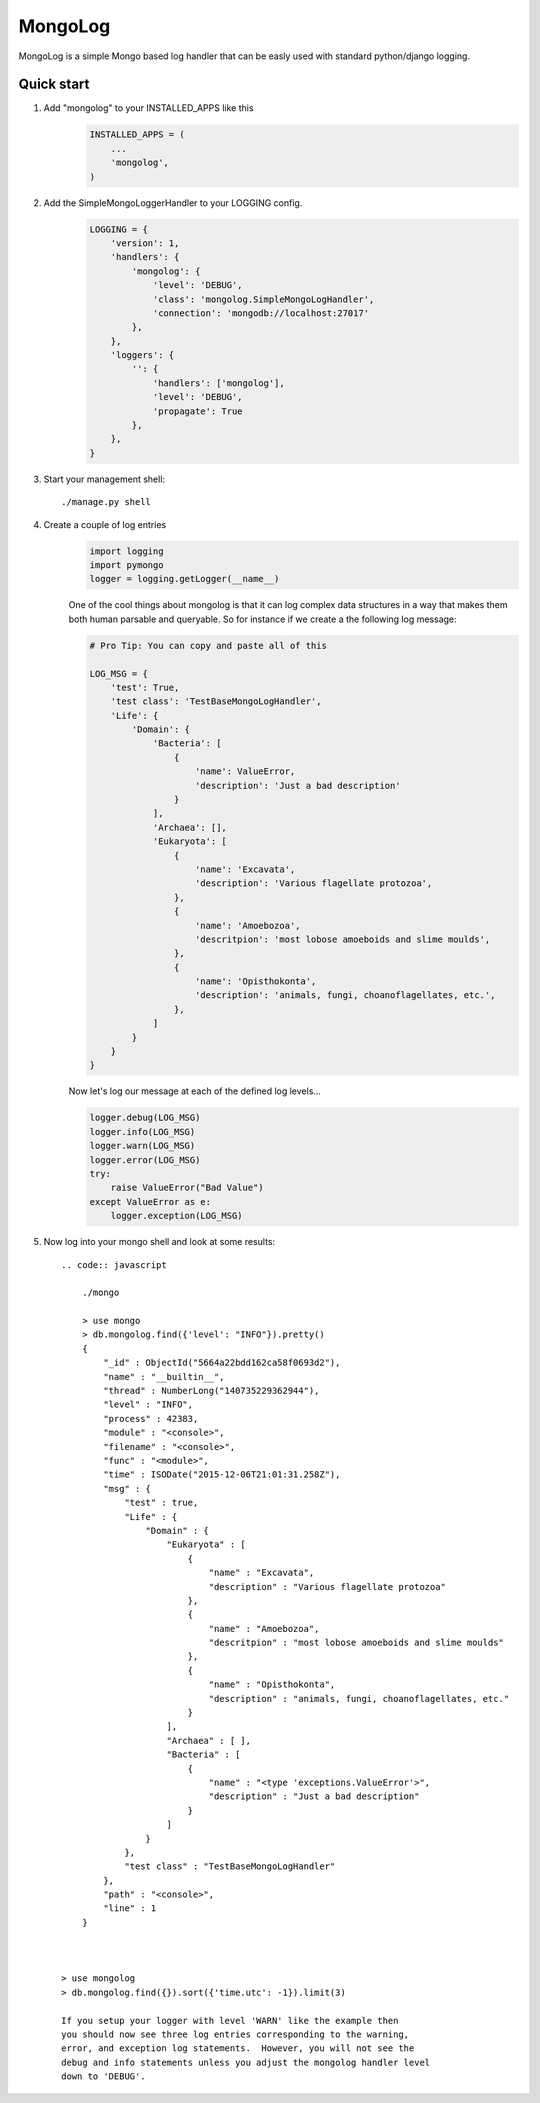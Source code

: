 MongoLog 
========

MongoLog is a simple Mongo based log handler that can be easly used
with standard python/django logging.

 .. image:: https://coveralls.io/repos/gnulnx/django-mongolog/badge.svg?branch=master&service=github :target: https://coveralls.io/github/gnulnx/django-mongolog?branch=master

Quick start
----------- 

1. Add "mongolog" to your INSTALLED_APPS like this
    .. code:: python

        INSTALLED_APPS = (
            ...
            'mongolog',
        )

2. Add the SimpleMongoLoggerHandler to your LOGGING config.  
    .. code:: python

        LOGGING = {
            'version': 1,
            'handlers': {
                'mongolog': {
                    'level': 'DEBUG',
                    'class': 'mongolog.SimpleMongoLogHandler',
                    'connection': 'mongodb://localhost:27017'
                },
            },
            'loggers': {
                '': {
                    'handlers': ['mongolog'],
                    'level': 'DEBUG',
                    'propagate': True
                },
            },
        }

3) Start your management shell::

    ./manage.py shell

4) Create a couple of log entries
    .. code:: python
    
        import logging
        import pymongo
        logger = logging.getLogger(__name__)

    One of the cool things about mongolog is that it can log complex data structures
    in a way that makes them both human parsable and queryable.  So for instance if 
    we create a the following log message:

    .. code:: python

        
        # Pro Tip: You can copy and paste all of this
        
        LOG_MSG = {
            'test': True,  
            'test class': 'TestBaseMongoLogHandler',
            'Life': {
                'Domain': {
                    'Bacteria': [
                        {
                            'name': ValueError,
                            'description': 'Just a bad description'
                        }
                    ],
                    'Archaea': [],
                    'Eukaryota': [
                        {
                            'name': 'Excavata', 
                            'description': 'Various flagellate protozoa',
                        },
                        {   
                            'name': 'Amoebozoa',
                            'descritpion': 'most lobose amoeboids and slime moulds',
                        },
                        {
                            'name': 'Opisthokonta',
                            'description': 'animals, fungi, choanoflagellates, etc.',
                        },
                    ]
                } 
            }
        }

    Now let's log our message at each of the defined log levels...

    .. code:: python

        logger.debug(LOG_MSG)
        logger.info(LOG_MSG)
        logger.warn(LOG_MSG)
        logger.error(LOG_MSG)
        try:
            raise ValueError("Bad Value")
        except ValueError as e:
            logger.exception(LOG_MSG)

5) Now log into your mongo shell and look at some results::
    
    .. code:: javascript
        
        ./mongo

        > use mongo
        > db.mongolog.find({'level': "INFO"}).pretty()
        {
            "_id" : ObjectId("5664a22bdd162ca58f0693d2"),
            "name" : "__builtin__",
            "thread" : NumberLong("140735229362944"),
            "level" : "INFO",
            "process" : 42383,
            "module" : "<console>",
            "filename" : "<console>",
            "func" : "<module>",
            "time" : ISODate("2015-12-06T21:01:31.258Z"),
            "msg" : {
                "test" : true,
                "Life" : {
                    "Domain" : {
                        "Eukaryota" : [
                            {
                                "name" : "Excavata",
                                "description" : "Various flagellate protozoa"
                            },
                            {
                                "name" : "Amoebozoa",
                                "descritpion" : "most lobose amoeboids and slime moulds"
                            },
                            {
                                "name" : "Opisthokonta",
                                "description" : "animals, fungi, choanoflagellates, etc."
                            }
                        ],
                        "Archaea" : [ ],
                        "Bacteria" : [
                            {
                                "name" : "<type 'exceptions.ValueError'>",
                                "description" : "Just a bad description"
                            }
                        ]
                    }
                },
                "test class" : "TestBaseMongoLogHandler"
            },
            "path" : "<console>",
            "line" : 1
        }



    > use mongolog
    > db.mongolog.find({}).sort({'time.utc': -1}).limit(3)

    If you setup your logger with level 'WARN' like the example then
    you should now see three log entries corresponding to the warning, 
    error, and exception log statements.  However, you will not see the 
    debug and info statements unless you adjust the mongolog handler level 
    down to 'DEBUG'.
